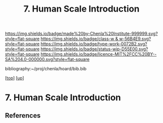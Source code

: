 #   -*- mode: org; fill-column: 60 -*-

#+TITLE: 7. Human Scale Introduction
#+STARTUP: showall
#+TOC: headlines 4
#+PROPERTY: filename
#+LINK: pdf   pdfview:~/proj/chenla/hoard/lib/

[[https://img.shields.io/badge/made%20by-Chenla%20Institute-999999.svg?style=flat-square]] 
[[https://img.shields.io/badge/class-w & w-56B4E9.svg?style=flat-square]]
[[https://img.shields.io/badge/type-work-0072B2.svg?style=flat-square]]
[[https://img.shields.io/badge/status-wip-D55E00.svg?style=flat-square]]
[[https://img.shields.io/badge/licence-MIT%2FCC%20BY--SA%204.0-000000.svg?style=flat-square]]

bibliography:~/proj/chenla/hoard/bib.bib

[[[../../index.org][top]]] [[[../index.org][up]]]

* 7. Human Scale Introduction
  :PROPERTIES:
  :CUSTOM_ID: 
  :Name:      /home/deerpig/proj/chenla/warp/01/07/intro.org
  :Created:   2018-06-05T11:57@Prek Leap (11.642600N-104.919210W)
  :ID:        563718fd-9067-490b-8f85-0ef566deed12
  :VER:       581446727.408613854
  :GEO:       48P-491193-1287029-15
  :BXID:      proj:MVM4-8611
  :Class:     primer
  :Type:      work
  :Status:    wip
  :Licence:   MIT/CC BY-SA 4.0
  :END:



** References


